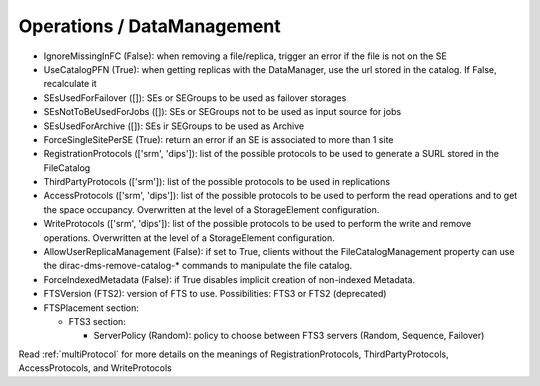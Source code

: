 .. _dirac-operations-dms:


Operations / DataManagement
=================================


* IgnoreMissingInFC (False): when removing a file/replica, trigger an error if the file is not on the SE
* UseCatalogPFN (True): when getting replicas with the DataManager, use the url stored in the catalog. If False, recalculate it
* SEsUsedForFailover ([]): SEs or SEGroups to be used as failover storages
* SEsNotToBeUsedForJobs ([]): SEs or SEGroups not to be used as input source for jobs
* SEsUsedForArchive ([]): SEs ir SEGroups to be used as Archive
* ForceSingleSitePerSE (True): return an error if an SE is associated to more than 1 site
* RegistrationProtocols (['srm', 'dips']): list of the possible protocols to be used to generate a SURL stored in the FileCatalog
* ThirdPartyProtocols (['srm']): list of the possible protocols to be used in replications
* AccessProtocols (['srm', 'dips']): list of the possible protocols to be used to perform the read operations and to get the space occupancy. Overwritten at the level of a StorageElement configuration.
* WriteProtocols (['srm', 'dips']): list of the possible protocols to be used to perform the write and remove operations. Overwritten at the level of a StorageElement configuration.
* AllowUserReplicaManagement (False): if set to True, clients without the FileCatalogManagement property can use the dirac-dms-remove-catalog-* commands to manipulate the file catalog.
* ForceIndexedMetadata (False): if True disables implicit creation of non-indexed Metadata.
* FTSVersion (FTS2): version of FTS to use. Possibilities: FTS3 or FTS2 (deprecated)
* FTSPlacement section:

  - FTS3 section:

    - ServerPolicy (Random): policy to choose between FTS3 servers (Random, Sequence, Failover)

Read :ref:`multiProtocol` for more details on the meanings of RegistrationProtocols, ThirdPartyProtocols, AccessProtocols, and WriteProtocols

